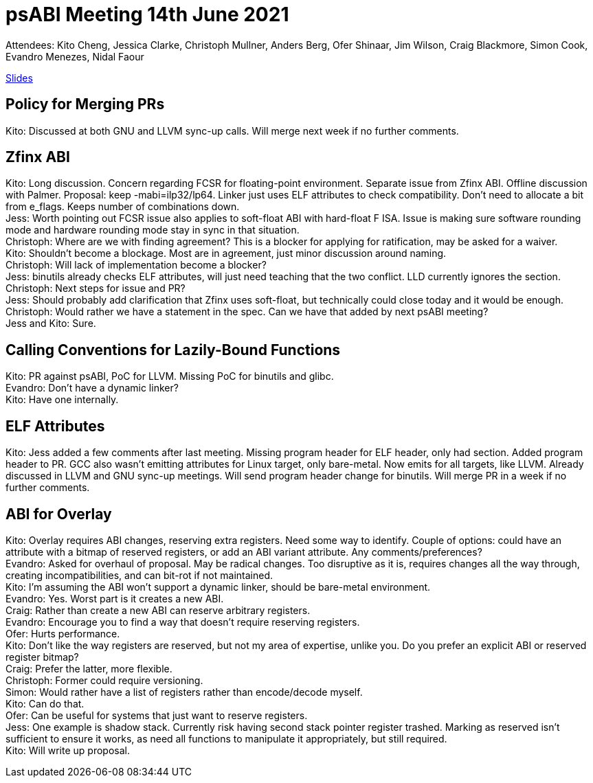 = psABI Meeting 14th June 2021

Attendees: Kito Cheng, Jessica Clarke, Christoph Mullner, Anders Berg, Ofer Shinaar, Jim Wilson, Craig Blackmore, Simon Cook, Evandro Menezes, Nidal Faour

https://docs.google.com/presentation/d/1B-jrGc6kT-yMk02eHhSRR59inZNrFWdoc0V93zra2ZM/[Slides]

== Policy for Merging PRs

Kito: Discussed at both GNU and LLVM sync-up calls. Will merge next week if no further comments.

== Zfinx ABI

Kito: Long discussion. Concern regarding FCSR for floating-point environment. Separate issue from Zfinx ABI. Offline discussion with Palmer. Proposal: keep -mabi=ilp32/lp64. Linker just uses ELF attributes to check compatibility. Don't need to allocate a bit from e_flags. Keeps number of combinations down. +
Jess: Worth pointing out FCSR issue also applies to soft-float ABI with hard-float F ISA. Issue is making sure software rounding mode and hardware rounding mode stay in sync in that situation. +
Christoph: Where are we with finding agreement? This is a blocker for applying for ratification, may be asked for a waiver. +
Kito: Shouldn't become a blockage. Most are in agreement, just minor discussion around naming. +
Christoph: Will lack of implementation become a blocker? +
Jess: binutils already checks ELF attributes, will just need teaching that the two conflict. LLD currently ignores the section. +
Christoph: Next steps for issue and PR? +
Jess: Should probably add clarification that Zfinx uses soft-float, but technically could close today and it would be enough. +
Christoph: Would rather we have a statement in the spec. Can we have that added by next psABI meeting? +
Jess and Kito: Sure.

== Calling Conventions for Lazily-Bound Functions

Kito: PR against psABI, PoC for LLVM. Missing PoC for binutils and glibc. +
Evandro: Don't have a dynamic linker? +
Kito: Have one internally.

== ELF Attributes

Kito: Jess added a few comments after last meeting. Missing program header for ELF header, only had section. Added program header to PR. GCC also wasn't emitting attributes for Linux target, only bare-metal. Now emits for all targets, like LLVM. Already discussed in LLVM and GNU sync-up meetings. Will send program header change for binutils. Will merge PR in a week if no further comments.

== ABI for Overlay

Kito: Overlay requires ABI changes, reserving extra registers. Need some way to identify. Couple of options: could have an attribute with a bitmap of reserved registers, or add an ABI variant attribute. Any comments/preferences? +
Evandro: Asked for overhaul of proposal. May be radical changes. Too disruptive as it is, requires changes all the way through, creating incompatibilities, and can bit-rot if not maintained. +
Kito: I'm assuming the ABI won't support a dynamic linker, should be bare-metal environment. +
Evandro: Yes. Worst part is it creates a new ABI. +
Craig: Rather than create a new ABI can reserve arbitrary registers. +
Evandro: Encourage you to find a way that doesn't require reserving registers. +
Ofer: Hurts performance. +
Kito: Don't like the way registers are reserved, but not my area of expertise, unlike you. Do you prefer an explicit ABI or reserved register bitmap? +
Craig: Prefer the latter, more flexible. +
Christoph: Former could require versioning. +
Simon: Would rather have a list of registers rather than encode/decode myself. +
Kito: Can do that. +
Ofer: Can be useful for systems that just want to reserve registers. +
Jess: One example is shadow stack. Currently risk having second stack pointer register trashed. Marking as reserved isn't sufficient to ensure it works, as need all functions to manipulate it appropriately, but still required. +
Kito: Will write up proposal.
